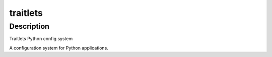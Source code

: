 traitlets
=========

Description
-----------

Traitlets Python config system

A configuration system for Python applications.
